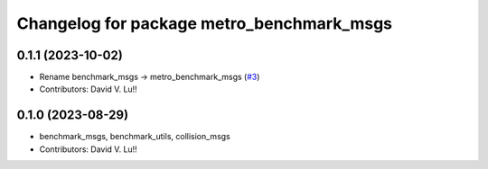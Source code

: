 ^^^^^^^^^^^^^^^^^^^^^^^^^^^^^^^^^^^^^^^^^^^^
Changelog for package metro_benchmark_msgs
^^^^^^^^^^^^^^^^^^^^^^^^^^^^^^^^^^^^^^^^^^^^

0.1.1 (2023-10-02)
------------------
* Rename benchmark_msgs -> metro_benchmark_msgs (`#3 <https://github.com/Metrorobots/metrics_msgs/issues/3>`_)
* Contributors: David V. Lu!!

0.1.0 (2023-08-29)
------------------
* benchmark_msgs, benchmark_utils, collision_msgs
* Contributors: David V. Lu!!
